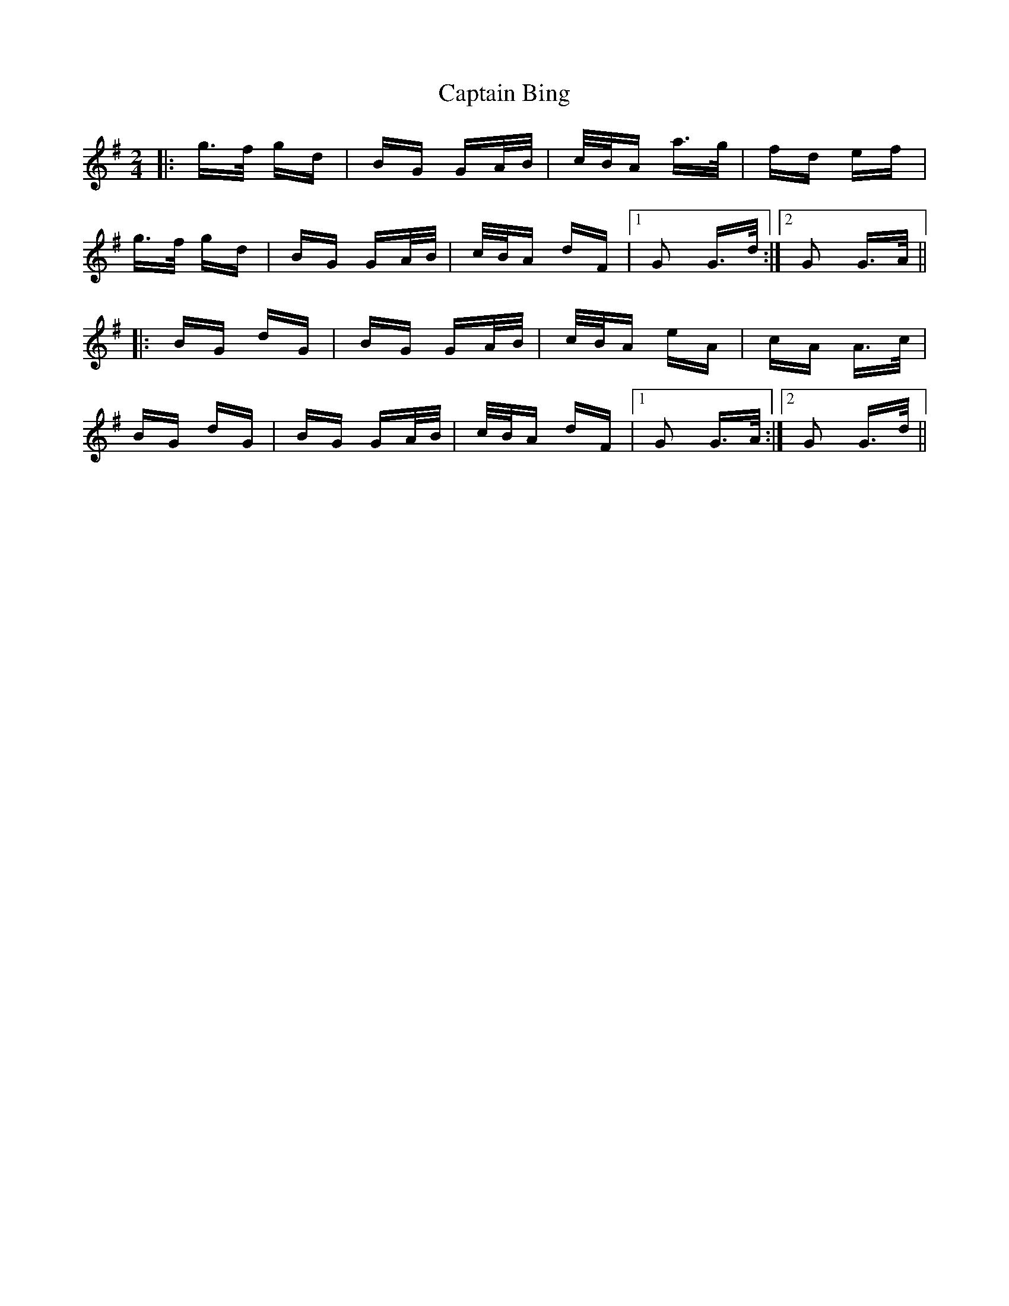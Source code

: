 X: 6076
T: Captain Bing
R: polka
M: 2/4
K: Gmajor
|:g>f gd|BG GA/B/|c/B/A a>g|fd ef|
g>f gd|BG GA/B/|c/B/A dF|1 G2 G>d:|2 G2 G>A||
|:BG dG|BG GA/B/|c/B/A eA|cA A>c|
BG dG|BG GA/B/|c/B/A dF|1 G2 G>A:|2 G2 G>d||

